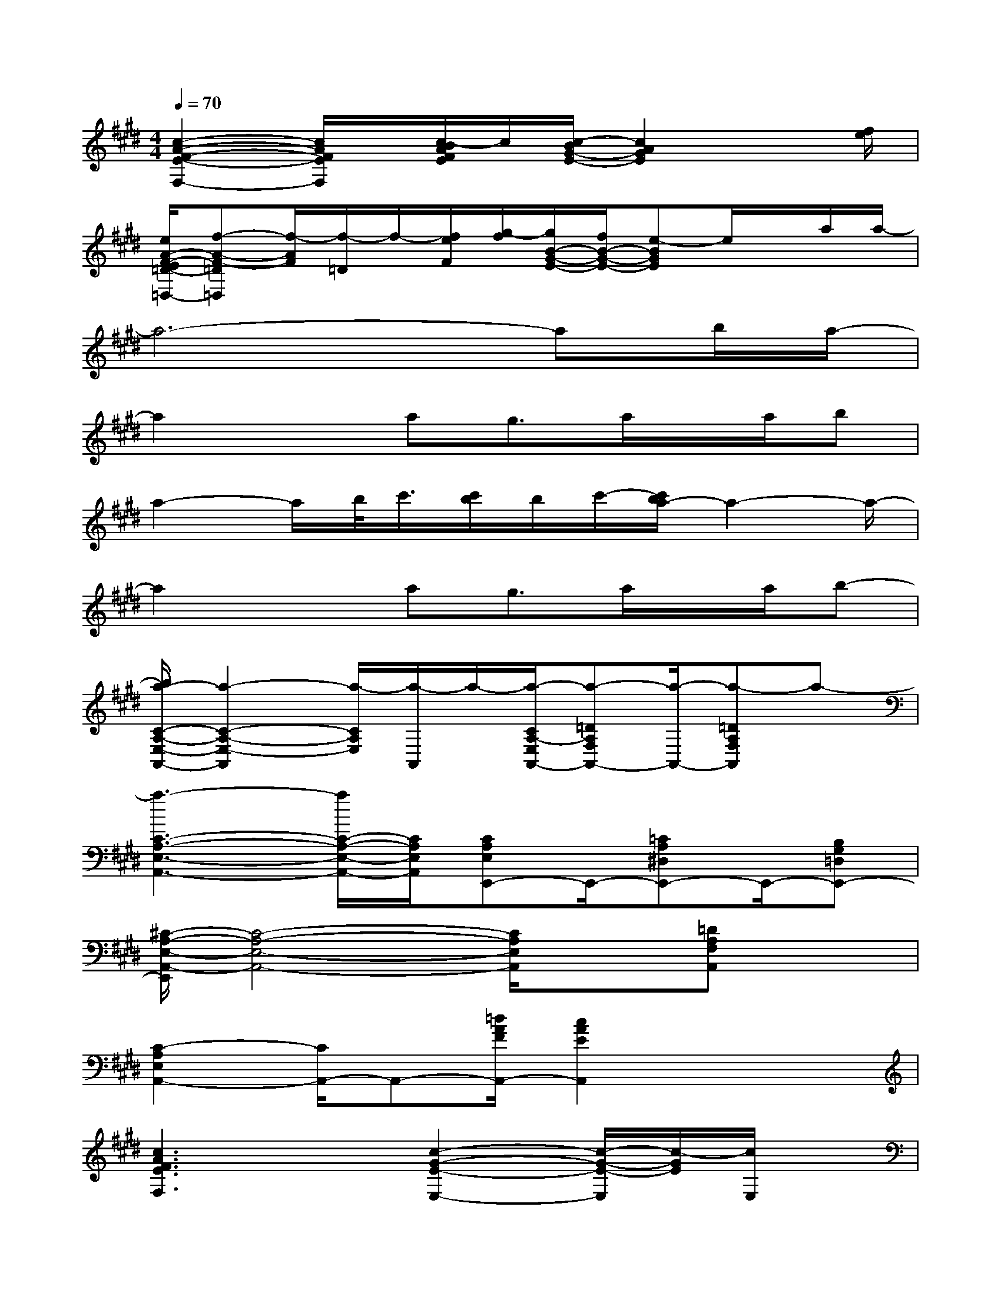 X:1
T:
M:4/4
L:1/8
Q:1/4=70
K:E%4sharps
V:1
[c2-A2-F2-E2-F,2-][c/2A/2F/2E/2F,/2]x/2[c/2-B/2A/2F/2E/2]c/2[c/2-B/2G/2-E/2-][c2A2G2E2]x[f/2e/2]|
[e/2A/2-F/2-E/2=D/2-=D,/2-][f-A-F-=D=D,][f/2-A/2F/2][f/2-=D/2]f/2-[f/2e/2F/2][g/2-f/2][g/2B/2-G/2-E/2-][f/2B/2-G/2-E/2-][e-BGE]e/2x/2a/2a/2-|
a6-ab/2a/2-|
a2xag3/2a/2x/2a/2b|
a2-a/2b/2<c'/2[c'/2b/2]b/2c'/2-[c'/2b/2a/2-]a2-a/2-|
a2xag3/2a/2x/2a/2b-|
[b/2a/2-C/2-A,/2-E,/2-A,,/2-][a2-C2-A,2-E,2-A,,2][a/2-C/2A,/2E,/2][a/2-A,,/2]a/2-[a/2-C/2A,/2-E,/2A,,/2-][a-=DA,F,A,,-][a/2-A,,/2-][a-=DA,F,A,,]a-|
[a3-C3-A,3-E,3-A,,3-][a/2C/2-A,/2-E,/2-A,,/2-][C/2A,/2E,/2A,,/2][CA,E,E,,-]E,,/2-[=CA,^D,E,,-]E,,/2-[B,G,=D,E,,-]|
[^C/2-A,/2-E,/2-A,,/2-E,,/2][C4-A,4-E,4-A,,4-][C/2A,/2E,/2A,,/2]x[=DA,F,A,,]x|
[C2-A,2E,2A,,2-][C/2A,,/2-]A,,-[=d/2A/2F/2A,,/2-][c2A2E2A,,2]x2|
[c3A3F3E3F,3]x[c2-G2-E2-E,2-][c/2-G/2-E/2-E,/2][c/2-G/2E/2][c/2E,/2]x/2|
[A2-F2-=D2-=D,2-][A/2-F/2-=D/2-=D,/2][A/2F/2=D/2]x[GEE,-]E,/2-[A/2F/2E,/2-]E,[B/2G/2]x/2|
[c4A4E4A,4][B2-G2-E2-A,2-][B/2-G/2-E/2-A,/2][B/2-G/2-E/2-][B/2-G/2E/2A,/2][B/2A,/2]|
[c2-A2-E2-A,2][c/2-A/2-E/2-A,/2][c/2A/2E/2-][E/2A,/2]x/2[B3/2G3/2E3/2]x2x/2|
[c2-A2-F2-E2-][c/2A/2F/2E/2]x/2[c/2A/2F/2E/2]x/2[c3-B3G3E3]c/2x/2|
[A2-F2-E2-][A/2F/2E/2]x/2[A/2F/2E/2]x/2[B/2-G/2-E/2][B/2G/2]x[e/2=d/2G/2E/2]e3/2